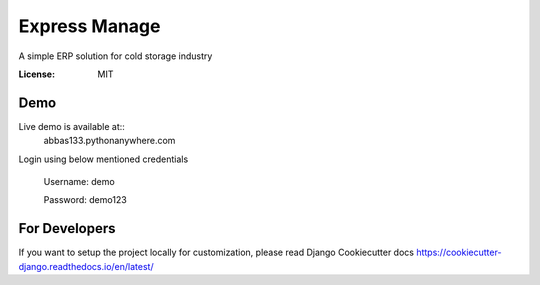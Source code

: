 Express Manage
==============

A simple ERP solution for cold storage industry

.. image:: https://img.shields.io/badge/built%20with-Cookiecutter%20Django-ff69b4.svg
    :target: https://github.com/pydanny/cookiecutter-django/
    :alt: Built with Cookiecutter Django


:License: MIT

Demo
----

Live demo is available at::
    abbas133.pythonanywhere.com

Login using below mentioned credentials

    Username: demo

    Password: demo123


For Developers
--------------

If you want to setup the project locally for customization, please read Django Cookiecutter docs https://cookiecutter-django.readthedocs.io/en/latest/